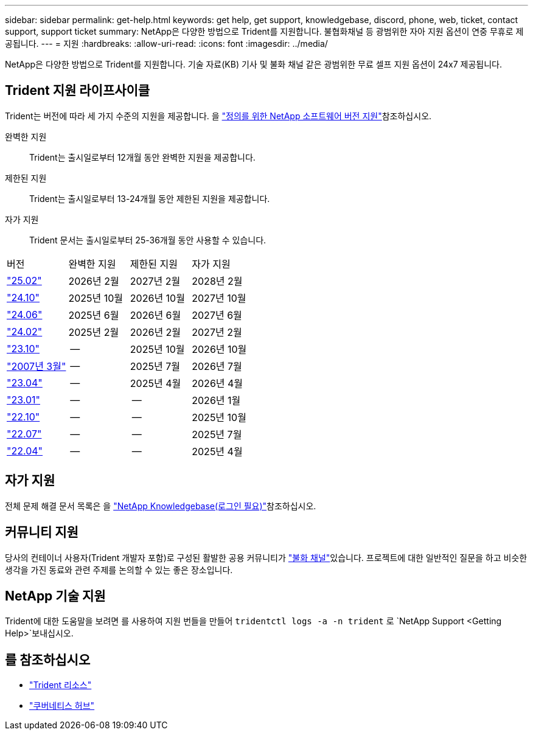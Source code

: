 ---
sidebar: sidebar 
permalink: get-help.html 
keywords: get help, get support, knowledgebase, discord, phone, web, ticket, contact support, support ticket 
summary: NetApp은 다양한 방법으로 Trident를 지원합니다. 불협화채널 등 광범위한 자아 지원 옵션이 연중 무휴로 제공됩니다. 
---
= 지원
:hardbreaks:
:allow-uri-read: 
:icons: font
:imagesdir: ../media/


[role="lead"]
NetApp은 다양한 방법으로 Trident를 지원합니다. 기술 자료(KB) 기사 및 불화 채널 같은 광범위한 무료 셀프 지원 옵션이 24x7 제공됩니다.



== Trident 지원 라이프사이클

Trident는 버전에 따라 세 가지 수준의 지원을 제공합니다. 을 link:https://mysupport.netapp.com/site/info/version-support["정의를 위한 NetApp 소프트웨어 버전 지원"^]참조하십시오.

완벽한 지원:: Trident는 출시일로부터 12개월 동안 완벽한 지원을 제공합니다.
제한된 지원:: Trident는 출시일로부터 13-24개월 동안 제한된 지원을 제공합니다.
자가 지원:: Trident 문서는 출시일로부터 25-36개월 동안 사용할 수 있습니다.


[cols="1, 1, 1, 1"]
|===


| 버전 | 완벽한 지원 | 제한된 지원 | 자가 지원 


 a| 
link:https://docs.netapp.com/us-en/trident/index.html["25.02"^]
| 2026년 2월 | 2027년 2월 | 2028년 2월 


 a| 
link:https://docs.netapp.com/us-en/trident-2410/index.html["24.10"^]
| 2025년 10월 | 2026년 10월 | 2027년 10월 


 a| 
link:https://docs.netapp.com/us-en/trident-2406/index.html["24.06"^]
| 2025년 6월 | 2026년 6월 | 2027년 6월 


 a| 
link:https://docs.netapp.com/us-en/trident-2402/index.html["24.02"^]
| 2025년 2월 | 2026년 2월 | 2027년 2월 


 a| 
link:https://docs.netapp.com/us-en/trident-2310/index.html["23.10"^]
| -- | 2025년 10월 | 2026년 10월 


 a| 
link:https://docs.netapp.com/us-en/trident-2307/index.html["2007년 3월"^]
| -- | 2025년 7월 | 2026년 7월 


 a| 
link:https://docs.netapp.com/us-en/trident-2304/index.html["23.04"^]
| -- | 2025년 4월 | 2026년 4월 


 a| 
link:https://docs.netapp.com/us-en/trident-2301/index.html["23.01"^]
| -- | -- | 2026년 1월 


 a| 
link:https://docs.netapp.com/us-en/trident-2210/index.html["22.10"^]
| -- | -- | 2025년 10월 


 a| 
link:https://docs.netapp.com/us-en/trident-2207/index.html["22.07"^]
| -- | -- | 2025년 7월 


 a| 
link:https://docs.netapp.com/us-en/trident-2204/index.html["22.04"^]
| -- | -- | 2025년 4월 
|===


== 자가 지원

전체 문제 해결 문서 목록은 을 https://kb.netapp.com/Advice_and_Troubleshooting/Cloud_Services/Trident_Kubernetes["NetApp Knowledgebase(로그인 필요)"^]참조하십시오.



== 커뮤니티 지원

당사의 컨테이너 사용자(Trident 개발자 포함)로 구성된 활발한 공용 커뮤니티가 link:https://discord.gg/NetApp["불화 채널"^]있습니다. 프로젝트에 대한 일반적인 질문을 하고 비슷한 생각을 가진 동료와 관련 주제를 논의할 수 있는 좋은 장소입니다.



== NetApp 기술 지원

Trident에 대한 도움말을 보려면 를 사용하여 지원 번들을 만들어 `tridentctl logs -a -n trident` 로 `NetApp Support <Getting Help>`보내십시오.



== 를 참조하십시오

* link:https://github.com/NetApp/trident["Trident 리소스"^]
* link:https://cloud.netapp.com/kubernetes-hub["쿠버네티스 허브"^]

